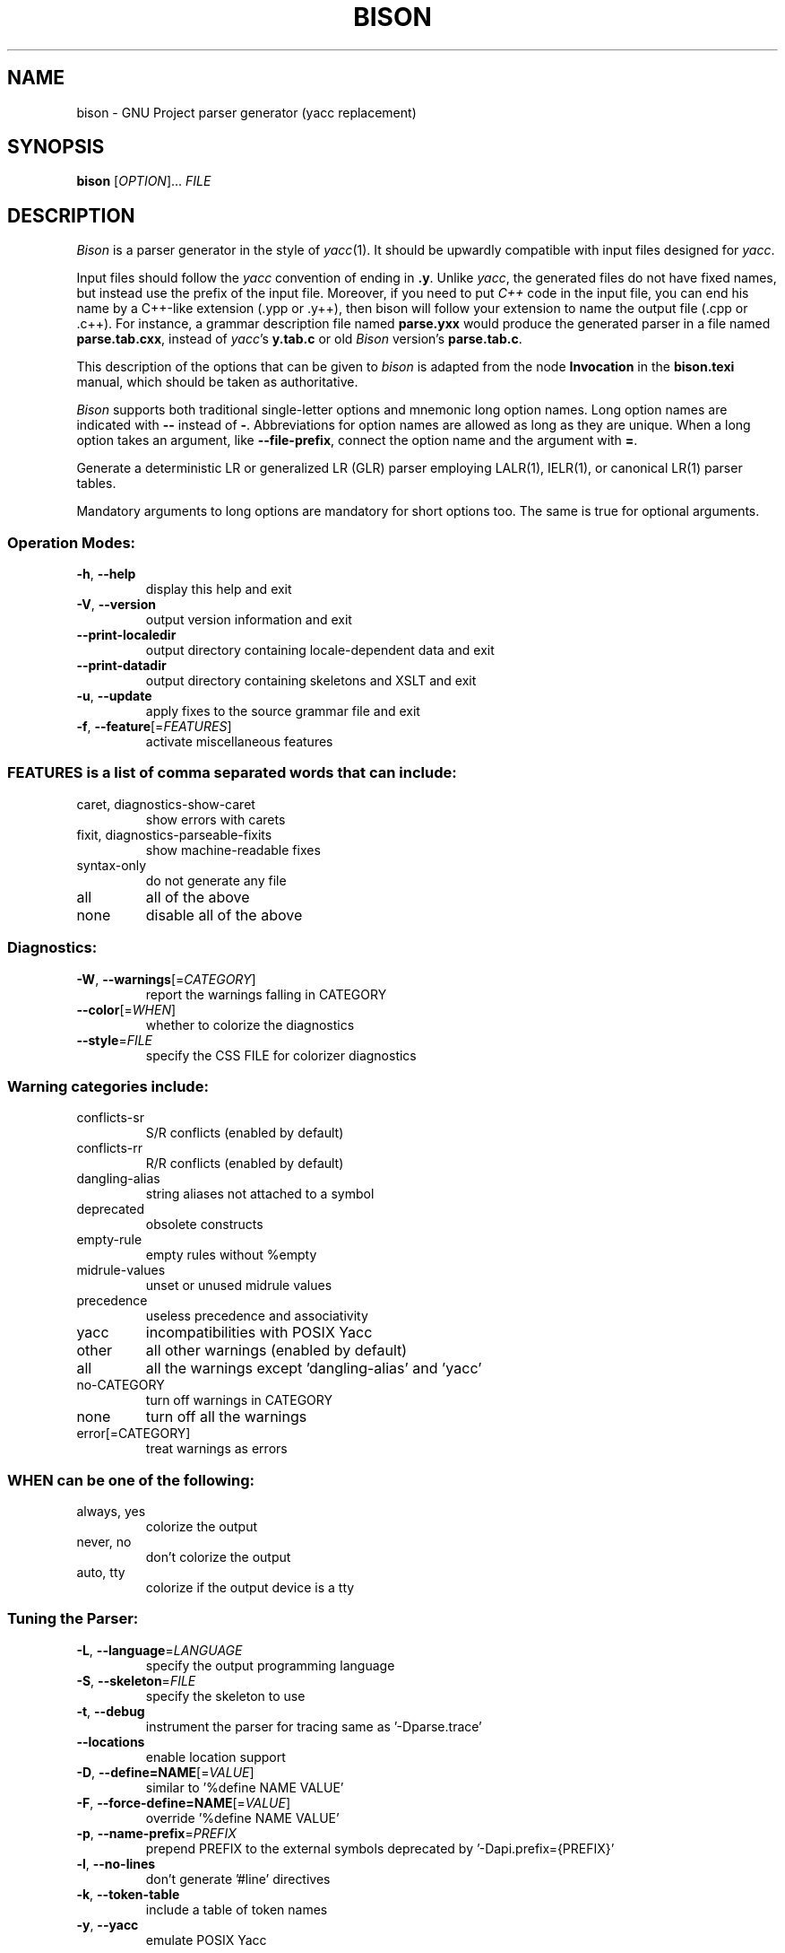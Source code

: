 .\" DO NOT MODIFY THIS FILE!  It was generated by help2man 1.47.12.
.TH BISON "1" "March 2020" "bison 3.5.3" "User Commands"
.SH NAME
bison \- GNU Project parser generator (yacc replacement)
.SH SYNOPSIS
.B bison
[\fI\,OPTION\/\fR]... \fI\,FILE\/\fR
.SH DESCRIPTION
.I Bison
is a parser generator in the style of
.IR yacc (1).
It should be upwardly compatible with input files designed
for
.IR yacc .
.PP
Input files should follow the
.I yacc
convention of ending in
.BR .y .
Unlike
.IR yacc ,
the generated files do not have fixed names, but instead use the prefix
of the input file.
Moreover, if you need to put
.I C++
code in the input file, you can end his name by a C++-like extension
(.ypp or .y++), then bison will follow your extension to name the
output file (.cpp or .c++).
For instance, a grammar description file named
.B parse.yxx
would produce the generated parser in a file named
.BR parse.tab.cxx ,
instead of
.IR yacc 's
.B y.tab.c
or old
.I Bison
version's
.BR parse.tab.c .
.PP
This description of the options that can be given to
.I bison
is adapted from the node
.B Invocation
in the
.B bison.texi
manual, which should be taken as authoritative.
.PP
.I Bison
supports both traditional single-letter options and mnemonic long
option names.  Long option names are indicated with
.B \-\-
instead of
.BR \- .
Abbreviations for option names are allowed as long as they
are unique.  When a long option takes an argument, like
.BR \-\-file-prefix ,
connect the option name and the argument with
.BR = .
.PP
Generate a deterministic LR or generalized LR (GLR) parser employing
LALR(1), IELR(1), or canonical LR(1) parser tables.
.PP
Mandatory arguments to long options are mandatory for short options too.
The same is true for optional arguments.
.SS "Operation Modes:"
.TP
\fB\-h\fR, \fB\-\-help\fR
display this help and exit
.TP
\fB\-V\fR, \fB\-\-version\fR
output version information and exit
.TP
\fB\-\-print\-localedir\fR
output directory containing locale\-dependent data
and exit
.TP
\fB\-\-print\-datadir\fR
output directory containing skeletons and XSLT
and exit
.TP
\fB\-u\fR, \fB\-\-update\fR
apply fixes to the source grammar file and exit
.TP
\fB\-f\fR, \fB\-\-feature\fR[=\fI\,FEATURES\/\fR]
activate miscellaneous features
.SS "FEATURES is a list of comma separated words that can include:"
.TP
caret, diagnostics\-show\-caret
show errors with carets
.TP
fixit, diagnostics\-parseable\-fixits
show machine\-readable fixes
.TP
syntax\-only
do not generate any file
.TP
all
all of the above
.TP
none
disable all of the above
.SS "Diagnostics:"
.TP
\fB\-W\fR, \fB\-\-warnings\fR[=\fI\,CATEGORY\/\fR]
report the warnings falling in CATEGORY
.TP
\fB\-\-color\fR[=\fI\,WHEN\/\fR]
whether to colorize the diagnostics
.TP
\fB\-\-style\fR=\fI\,FILE\/\fR
specify the CSS FILE for colorizer diagnostics
.SS "Warning categories include:"
.TP
conflicts\-sr
S/R conflicts (enabled by default)
.TP
conflicts\-rr
R/R conflicts (enabled by default)
.TP
dangling\-alias
string aliases not attached to a symbol
.TP
deprecated
obsolete constructs
.TP
empty\-rule
empty rules without %empty
.TP
midrule\-values
unset or unused midrule values
.TP
precedence
useless precedence and associativity
.TP
yacc
incompatibilities with POSIX Yacc
.TP
other
all other warnings (enabled by default)
.TP
all
all the warnings except 'dangling\-alias' and 'yacc'
.TP
no\-CATEGORY
turn off warnings in CATEGORY
.TP
none
turn off all the warnings
.TP
error[=CATEGORY]
treat warnings as errors
.SS "WHEN can be one of the following:"
.TP
always, yes
colorize the output
.TP
never, no
don't colorize the output
.TP
auto, tty
colorize if the output device is a tty
.SS "Tuning the Parser:"
.TP
\fB\-L\fR, \fB\-\-language\fR=\fI\,LANGUAGE\/\fR
specify the output programming language
.TP
\fB\-S\fR, \fB\-\-skeleton\fR=\fI\,FILE\/\fR
specify the skeleton to use
.TP
\fB\-t\fR, \fB\-\-debug\fR
instrument the parser for tracing
same as '\-Dparse.trace'
.TP
\fB\-\-locations\fR
enable location support
.TP
\fB\-D\fR, \fB\-\-define=NAME\fR[=\fI\,VALUE\/\fR]
similar to '%define NAME VALUE'
.TP
\fB\-F\fR, \fB\-\-force\-define=NAME\fR[=\fI\,VALUE\/\fR]
override '%define NAME VALUE'
.TP
\fB\-p\fR, \fB\-\-name\-prefix\fR=\fI\,PREFIX\/\fR
prepend PREFIX to the external symbols
deprecated by '\-Dapi.prefix={PREFIX}'
.TP
\fB\-l\fR, \fB\-\-no\-lines\fR
don't generate '#line' directives
.TP
\fB\-k\fR, \fB\-\-token\-table\fR
include a table of token names
.TP
\fB\-y\fR, \fB\-\-yacc\fR
emulate POSIX Yacc
.SS "Output Files:"
.TP
\fB\-\-defines\fR[=\fI\,FILE\/\fR]
also produce a header file
.TP
\fB\-d\fR
likewise but cannot specify FILE (for POSIX Yacc)
.TP
\fB\-r\fR, \fB\-\-report\fR=\fI\,THINGS\/\fR
also produce details on the automaton
.TP
\fB\-\-report\-file\fR=\fI\,FILE\/\fR
write report to FILE
.TP
\fB\-v\fR, \fB\-\-verbose\fR
same as '\-\-report=state'
.TP
\fB\-b\fR, \fB\-\-file\-prefix\fR=\fI\,PREFIX\/\fR
specify a PREFIX for output files
.TP
\fB\-o\fR, \fB\-\-output\fR=\fI\,FILE\/\fR
leave output to FILE
.TP
\fB\-g\fR, \fB\-\-graph\fR[=\fI\,FILE\/\fR]
also output a graph of the automaton
.TP
\fB\-x\fR, \fB\-\-xml\fR[=\fI\,FILE\/\fR]
also output an XML report of the automaton
.SS "THINGS is a list of comma separated words that can include:"
.TP
states
describe the states
.TP
itemsets
complete the core item sets with their closure
.TP
lookaheads
explicitly associate lookahead tokens to items
.TP
solved
describe shift/reduce conflicts solving
.TP
all
include all the above information
.TP
none
disable the report
.SH AUTHOR
Written by Robert Corbett and Richard Stallman.
.SH "REPORTING BUGS"
Report bugs to <bug\-bison@gnu.org>.
.br
GNU Bison home page: <https://www.gnu.org/software/bison/>.
.br
General help using GNU software: <http://www.gnu.org/gethelp/>.
.br
For complete documentation, run: info bison.
.SH COPYRIGHT
Copyright \(co 2020 Free Software Foundation, Inc.
.br
This is free software; see the source for copying conditions.  There is NO
warranty; not even for MERCHANTABILITY or FITNESS FOR A PARTICULAR PURPOSE.
.SH "SEE ALSO"
.BR lex (1),
.BR flex (1),
.BR yacc (1).
.PP
The full documentation for
.B bison
is maintained as a Texinfo manual.  If the
.B info
and
.B bison
programs are properly installed at your site, the command
.IP
.B info bison
.PP
should give you access to the complete manual.
